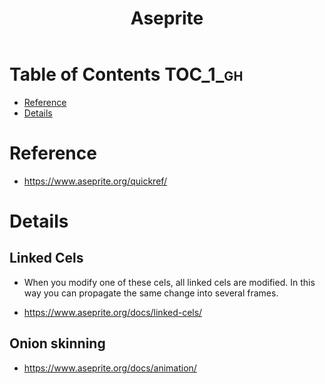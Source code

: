 #+TITLE: Aseprite

* Table of Contents :TOC_1_gh:
- [[#reference][Reference]]
- [[#details][Details]]

* Reference
[[file:_img/screenshot_2017-05-02_07-17-55.png]]

:REFERENCES:
- https://www.aseprite.org/quickref/
:END:

* Details
** Linked Cels
- When you modify one of these cels, all linked cels are modified. In this way you can propagate the same change into several frames. 

[[file:_img/screenshot_2017-05-02_07-27-22.png]]

:REFERENCES:
- https://www.aseprite.org/docs/linked-cels/
:END:

** Onion skinning
[[file:_img/screenshot_2017-05-02_07-16-29.png]]

:REFERENCES:
- https://www.aseprite.org/docs/animation/
:END:
